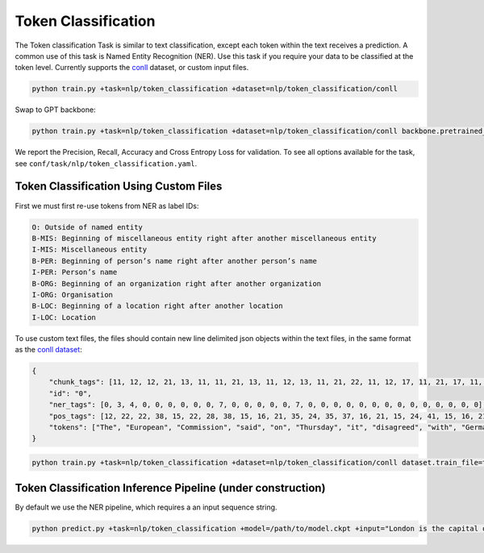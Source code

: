 Token Classification
--------------------
The Token classification Task is similar to text classification, except each token within the text receives a prediction.
A common use of this task is Named Entity Recognition (NER). Use this task if you require your data to be classified at the token level.
Currently supports the `conll <https://huggingface.co/datasets/conll2003>`_ dataset, or custom input files.

.. code-block:: bash

    python train.py +task=nlp/token_classification +dataset=nlp/token_classification/conll

Swap to GPT backbone:

.. code-block:: bash

    python train.py +task=nlp/token_classification +dataset=nlp/token_classification/conll backbone.pretrained_model_name_or_path=gpt2

We report the Precision, Recall, Accuracy and Cross Entropy Loss for validation. To see all options available for the task, see ``conf/task/nlp/token_classification.yaml``.

Token Classification Using Custom Files
^^^^^^^^^^^^^^^^^^^^^^^^^^^^^^^^^^^^^^^

First we must first re-use tokens from NER as label IDs:

.. code-block:: none

    O: Outside of named entity
    B-MIS: Beginning of miscellaneous entity right after another miscellaneous entity
    I-MIS: Miscellaneous entity
    B-PER: Beginning of person’s name right after another person’s name
    I-PER: Person’s name
    B-ORG: Beginning of an organization right after another organization
    I-ORG: Organisation
    B-LOC: Beginning of a location right after another location
    I-LOC: Location

To use custom text files, the files should contain new line delimited json objects within the text files, in the same format as the `conll dataset <https://huggingface.co/datasets/conll2003#data-instances>`_:

.. code-block:: json

    {
        "chunk_tags": [11, 12, 12, 21, 13, 11, 11, 21, 13, 11, 12, 13, 11, 21, 22, 11, 12, 17, 11, 21, 17, 11, 12, 12, 21, 22, 22, 13, 11, 0],
        "id": "0",
        "ner_tags": [0, 3, 4, 0, 0, 0, 0, 0, 0, 7, 0, 0, 0, 0, 0, 7, 0, 0, 0, 0, 0, 0, 0, 0, 0, 0, 0, 0, 0, 0],
        "pos_tags": [12, 22, 22, 38, 15, 22, 28, 38, 15, 16, 21, 35, 24, 35, 37, 16, 21, 15, 24, 41, 15, 16, 21, 21, 20, 37, 40, 35, 21, 7],
        "tokens": ["The", "European", "Commission", "said", "on", "Thursday", "it", "disagreed", "with", "German", "advice", "to", "consumers"]
    }

.. code-block:: bash

    python train.py +task=nlp/token_classification +dataset=nlp/token_classification/conll dataset.train_file=train.txt dataset.validation_file=valid.txt

Token Classification Inference Pipeline (under construction)
^^^^^^^^^^^^^^^^^^^^^^^^^^^^^^^^^^^^^^^^^^^^^^^^^^^^^^^^^^^^

By default we use the NER pipeline, which requires a an input sequence string.

.. code-block:: bash

    python predict.py +task=nlp/token_classification +model=/path/to/model.ckpt +input="London is the capital of the United Kingdom."
